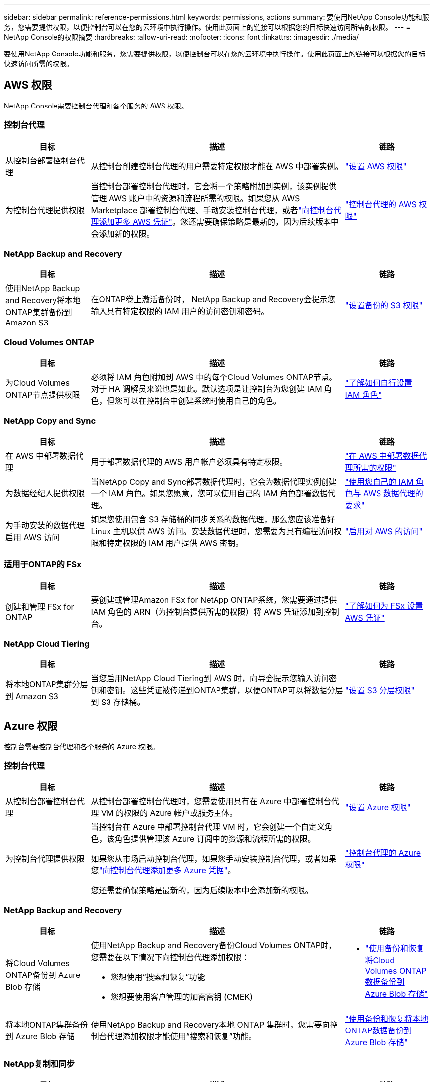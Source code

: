 ---
sidebar: sidebar 
permalink: reference-permissions.html 
keywords: permissions, actions 
summary: 要使用NetApp Console功能和服务，您需要提供权限，以便控制台可以在您的云环境中执行操作。使用此页面上的链接可以根据您的目标快速访问所需的权限。 
---
= NetApp Console的权限摘要
:hardbreaks:
:allow-uri-read: 
:nofooter: 
:icons: font
:linkattrs: 
:imagesdir: ./media/


[role="lead"]
要使用NetApp Console功能和服务，您需要提供权限，以便控制台可以在您的云环境中执行操作。使用此页面上的链接可以根据您的目标快速访问所需的权限。



== AWS 权限

NetApp Console需要控制台代理和各个服务的 AWS 权限。



=== 控制台代理

[cols="20,60,20"]
|===
| 目标 | 描述 | 链路 


| 从控制台部署控制台代理 | 从控制台创建控制台代理的用户需要特定权限才能在 AWS 中部署实例。 | link:task-install-agent-aws-console.html#aws-permissions-agent["设置 AWS 权限"] 


| 为控制台代理提供权限 | 当控制台部署控制台代理时，它会将一个策略附加到实例，该实例提供管理 AWS 账户中的资源和流程所需的权限。如果您从 AWS Marketplace 部署控制台代理、手动安装控制台代理，或者link:task-adding-aws-accounts.html#add-credentials-agent-aws["向控制台代理添加更多 AWS 凭证"]。您还需要确保策略是最新的，因为后续版本中会添加新的权限。 | link:reference-permissions-aws.html["控制台代理的 AWS 权限"] 
|===


=== NetApp Backup and Recovery

[cols="20,60,20"]
|===
| 目标 | 描述 | 链路 


| 使用NetApp Backup and Recovery将本地ONTAP集群备份到 Amazon S3 | 在ONTAP卷上激活备份时， NetApp Backup and Recovery会提示您输入具有特定权限的 IAM 用户的访问密钥和密码。 | https://docs.netapp.com/us-en/data-services-backup-recovery/prev-ontap-backup-onprem-aws.html["设置备份的 S3 权限"^] 
|===


=== Cloud Volumes ONTAP

[cols="20,60,20"]
|===
| 目标 | 描述 | 链路 


| 为Cloud Volumes ONTAP节点提供权限 | 必须将 IAM 角色附加到 AWS 中的每个Cloud Volumes ONTAP节点。对于 HA 调解员来说也是如此。默认选项是让控制台为您创建 IAM 角色，但您可以在控制台中创建系统时使用自己的角色。 | https://docs.netapp.com/us-en/storage-management-cloud-volumes-ontap/task-set-up-iam-roles.html["了解如何自行设置 IAM 角色"^] 
|===


=== NetApp Copy and Sync

[cols="20,60,20"]
|===
| 目标 | 描述 | 链路 


| 在 AWS 中部署数据代理 | 用于部署数据代理的 AWS 用户帐户必须具有特定权限。 | https://docs.netapp.com/us-en/data-services-copy-sync/task-installing-aws.html#permissions-required-to-deploy-the-data-broker-in-aws["在 AWS 中部署数据代理所需的权限"^] 


| 为数据经纪人提供权限 | 当NetApp Copy and Sync部署数据代理时，它会为数据代理实例创建一个 IAM 角色。如果您愿意，您可以使用自己的 IAM 角色部署数据代理。 | https://docs.netapp.com/us-en/data-services-copy-sync/task-installing-aws.html#requirements-to-use-your-own-iam-role-with-the-aws-data-broker["使用您自己的 IAM 角色与 AWS 数据代理的要求"^] 


| 为手动安装的数据代理启用 AWS 访问 | 如果您使用包含 S3 存储桶的同步关系的数据代理，那么您应该准备好 Linux 主机以供 AWS 访问。安装数据代理时，您需要为具有编程访问权限和特定权限的 IAM 用户提供 AWS 密钥。 | https://docs.netapp.com/us-en/data-services-copy-sync/task-installing-linux.html#enabling-access-to-aws["启用对 AWS 的访问"^] 
|===


=== 适用于ONTAP的 FSx

[cols="20,60,20"]
|===
| 目标 | 描述 | 链路 


| 创建和管理 FSx for ONTAP | 要创建或管理Amazon FSx for NetApp ONTAP系统，您需要通过提供 IAM 角色的 ARN（为控制台提供所需的权限）将 AWS 凭证添加到控制台。 | https://docs.netapp.com/us-en/storage-management-fsx-ontap/requirements/task-setting-up-permissions-fsx.html["了解如何为 FSx 设置 AWS 凭证"^] 
|===


=== NetApp Cloud Tiering

[cols="20,60,20"]
|===
| 目标 | 描述 | 链路 


| 将本地ONTAP集群分层到 Amazon S3 | 当您启用NetApp Cloud Tiering到 AWS 时，向导会提示您输入访问密钥和密钥。这些凭证被传递到ONTAP集群，以便ONTAP可以将数据分层到 S3 存储桶。 | https://docs.netapp.com/us-en/bluexp-tiering/task-tiering-onprem-aws.html#set-up-s3-permissions["设置 S3 分层权限"^] 
|===


== Azure 权限

控制台需要控制台代理和各个服务的 Azure 权限。



=== 控制台代理

[cols="20,60,20"]
|===
| 目标 | 描述 | 链路 


| 从控制台部署控制台代理 | 从控制台部署控制台代理时，您需要使用具有在 Azure 中部署控制台代理 VM 的权限的 Azure 帐户或服务主体。 | link:task-install-agent-azure-console.html#agent-custom-role["设置 Azure 权限"] 


| 为控制台代理提供权限  a| 
当控制台在 Azure 中部署控制台代理 VM 时，它会创建一个自定义角色，该角色提供管理该 Azure 订阅中的资源和流程所需的权限。

如果您从市场启动控制台代理，如果您手动安装控制台代理，或者如果您link:task-adding-azure-accounts.html#add-credentials-azure["向控制台代理添加更多 Azure 凭据"]。

您还需要确保策略是最新的，因为后续版本中会添加新的权限。
 a| 
link:reference-permissions-azure.html["控制台代理的 Azure 权限"]

|===


=== NetApp Backup and Recovery

[cols="20,60,20"]
|===
| 目标 | 描述 | 链路 


| 将Cloud Volumes ONTAP备份到 Azure Blob 存储  a| 
使用NetApp Backup and Recovery备份Cloud Volumes ONTAP时，您需要在以下情况下向控制台代理添加权限：

* 您想使用“搜索和恢复”功能
* 您想要使用客户管理的加密密钥 (CMEK)

 a| 
* https://docs.netapp.com/us-en/data-services-backup-recovery/prev-ontap-backup-cvo-azure.html["使用备份和恢复将Cloud Volumes ONTAP数据备份到 Azure Blob 存储"^]




| 将本地ONTAP集群备份到 Azure Blob 存储 | 使用NetApp Backup and Recovery本地 ONTAP 集群时，您需要向控制台代理添加权限才能使用“搜索和恢复”功能。 | https://docs.netapp.com/us-en/data-services-backup-recovery/prev-ontap-backup-onprem-azure.html["使用备份和恢复将本地ONTAP数据备份到 Azure Blob 存储"^] 
|===


=== NetApp复制和同步

[cols="20,60,20"]
|===
| 目标 | 描述 | 链路 


| 在 Azure 中部署数据代理 | 用于部署数据代理的 Azure 用户帐户必须具有所需的权限。 | https://docs.netapp.com/us-en/data-services-copy-sync/task-installing-azure.html#permissions-required-to-deploy-the-data-broker-in-azure["在 Azure 中部署数据代理所需的权限"^] 
|===


== Google Cloud 权限

控制台需要控制台代理和各个服务的 Google Cloud 权限。



=== 控制台代理

[cols="20,60,20"]
|===
| 目标 | 描述 | 链路 


| 从控制台部署控制台代理 | 从控制台部署控制台代理的 Google Cloud 用户需要特定权限才能在 Google Cloud 中部署控制台代理。 | link:task-install-agent-google-console-gcloud.html#console-permissions-google["设置权限以创建控制台代理"] 


| 为控制台代理提供权限 | 控制台代理 VM 实例的服务帐户必须具有日常操作的特定权限。您需要在部署期间将服务帐户与控制台代理关联。您还需要确保策略是最新的，因为后续版本中会添加新的权限。 | link:task-install-agent-google-console-gcloud.html#console-permissions-google["设置控制台代理的权限"] 
|===


=== NetApp Backup and Recovery

[cols="20,60,20"]
|===
| 目标 | 描述 | 链路 


| 将Cloud Volumes ONTAP备份到 Google Cloud  a| 
使用NetApp Backup and Recovery备份Cloud Volumes ONTAP时，您需要在以下情况下向控制台代理添加权限：

* 您想使用“搜索和恢复”功能
* 您想要使用客户管理的加密密钥 (CMEK)

 a| 
* https://docs.netapp.com/us-en/data-services-backup-recovery/prev-ontap-backup-cvo-gcp.html["使用备份和恢复将Cloud Volumes ONTAP数据备份到 Google Cloud Storage"^]
* https://docs.netapp.com/us-en/data-services-backup-recovery/prev-ontap-backup-cvo-gcp.html["CMEK 的权限"^]




| 将本地ONTAP集群备份到 Google Cloud | 使用NetApp Backup and Recovery本地 ONTAP 集群时，您需要向控制台代理添加权限才能使用“搜索和恢复”功能。 | https://docs.netapp.com/us-en/data-services-backup-recovery/prev-ontap-backup-onprem-gcp.html["使用备份和恢复将本地ONTAP数据备份到 Google Cloud Storage"^] 
|===


=== NetApp Copy and Sync

[cols="20,60,20"]
|===
| 目标 | 描述 | 链路 


| 在 Google Cloud 中部署数据代理 | 确保部署数据代理的 Google Cloud 用户具有所需的权限。 | https://docs.netapp.com/us-en/data-services-copy-sync/task-installing-gcp.html#permissions-required-to-deploy-the-data-broker-in-google-cloud["在 Google Cloud 中部署数据代理所需的权限"^] 


| 为手动安装的数据代理启用 Google Cloud 访问权限 | 如果您计划使用包含 Google Cloud Storage 存储桶的同步关系的数据代理，那么您应该准备 Linux 主机以供 Google Cloud 访问。安装数据代理时，您需要为具有特定权限的服务帐户提供密钥。 | https://docs.netapp.com/us-en/data-services-copy-sync/task-installing-linux.html#enabling-access-to-google-cloud["启用对 Google Cloud 的访问"^] 
|===


== StorageGRID权限

控制台需要两项服务的StorageGRID权限。



=== NetApp Backup and Recovery

[cols="20,60,20"]
|===
| 目标 | 描述 | 链路 


| 将本地ONTAP集群备份到StorageGRID | 当您准备将StorageGRID作为ONTAP集群的备份目标时， NetApp Backup and Recovery会提示您输入具有特定权限的 IAM 用户的访问密钥和密码。 | https://docs.netapp.com/us-en/data-services-backup-recovery/prev-ontap-backup-onprem-storagegrid.html["准备StorageGRID作为备份目标"^] 
|===


=== NetApp Cloud Tiering

[cols="20,60,20"]
|===
| 目标 | 描述 | 链路 


| 将本地ONTAP集群分层到StorageGRID | 当您将NetApp Cloud Tiering设置为StorageGRID时，您需要向 Cloud Tiering 提供 S3 访问密钥和密钥。云分层使用密钥来访问您的存储桶。 | https://docs.netapp.com/us-en/data-services-backup-recovery/prev-ontap-backup-onprem-storagegrid.html["准备分层到StorageGRID"^] 
|===